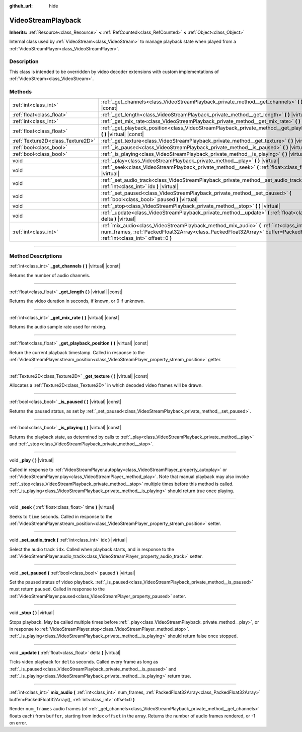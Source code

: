 :github_url: hide

.. DO NOT EDIT THIS FILE!!!
.. Generated automatically from Godot engine sources.
.. Generator: https://github.com/godotengine/godot/tree/master/doc/tools/make_rst.py.
.. XML source: https://github.com/godotengine/godot/tree/master/doc/classes/VideoStreamPlayback.xml.

.. _class_VideoStreamPlayback:

VideoStreamPlayback
===================

**Inherits:** :ref:`Resource<class_Resource>` **<** :ref:`RefCounted<class_RefCounted>` **<** :ref:`Object<class_Object>`

Internal class used by :ref:`VideoStream<class_VideoStream>` to manage playback state when played from a :ref:`VideoStreamPlayer<class_VideoStreamPlayer>`.

.. rst-class:: classref-introduction-group

Description
-----------

This class is intended to be overridden by video decoder extensions with custom implementations of :ref:`VideoStream<class_VideoStream>`.

.. rst-class:: classref-reftable-group

Methods
-------

.. table::
   :widths: auto

   +-----------------------------------+----------------------------------------------------------------------------------------------------------------------------------------------------------------------------------------------------------------------------+
   | :ref:`int<class_int>`             | :ref:`_get_channels<class_VideoStreamPlayback_private_method__get_channels>` **(** **)** |virtual| |const|                                                                                                                 |
   +-----------------------------------+----------------------------------------------------------------------------------------------------------------------------------------------------------------------------------------------------------------------------+
   | :ref:`float<class_float>`         | :ref:`_get_length<class_VideoStreamPlayback_private_method__get_length>` **(** **)** |virtual| |const|                                                                                                                     |
   +-----------------------------------+----------------------------------------------------------------------------------------------------------------------------------------------------------------------------------------------------------------------------+
   | :ref:`int<class_int>`             | :ref:`_get_mix_rate<class_VideoStreamPlayback_private_method__get_mix_rate>` **(** **)** |virtual| |const|                                                                                                                 |
   +-----------------------------------+----------------------------------------------------------------------------------------------------------------------------------------------------------------------------------------------------------------------------+
   | :ref:`float<class_float>`         | :ref:`_get_playback_position<class_VideoStreamPlayback_private_method__get_playback_position>` **(** **)** |virtual| |const|                                                                                               |
   +-----------------------------------+----------------------------------------------------------------------------------------------------------------------------------------------------------------------------------------------------------------------------+
   | :ref:`Texture2D<class_Texture2D>` | :ref:`_get_texture<class_VideoStreamPlayback_private_method__get_texture>` **(** **)** |virtual| |const|                                                                                                                   |
   +-----------------------------------+----------------------------------------------------------------------------------------------------------------------------------------------------------------------------------------------------------------------------+
   | :ref:`bool<class_bool>`           | :ref:`_is_paused<class_VideoStreamPlayback_private_method__is_paused>` **(** **)** |virtual| |const|                                                                                                                       |
   +-----------------------------------+----------------------------------------------------------------------------------------------------------------------------------------------------------------------------------------------------------------------------+
   | :ref:`bool<class_bool>`           | :ref:`_is_playing<class_VideoStreamPlayback_private_method__is_playing>` **(** **)** |virtual| |const|                                                                                                                     |
   +-----------------------------------+----------------------------------------------------------------------------------------------------------------------------------------------------------------------------------------------------------------------------+
   | void                              | :ref:`_play<class_VideoStreamPlayback_private_method__play>` **(** **)** |virtual|                                                                                                                                         |
   +-----------------------------------+----------------------------------------------------------------------------------------------------------------------------------------------------------------------------------------------------------------------------+
   | void                              | :ref:`_seek<class_VideoStreamPlayback_private_method__seek>` **(** :ref:`float<class_float>` time **)** |virtual|                                                                                                          |
   +-----------------------------------+----------------------------------------------------------------------------------------------------------------------------------------------------------------------------------------------------------------------------+
   | void                              | :ref:`_set_audio_track<class_VideoStreamPlayback_private_method__set_audio_track>` **(** :ref:`int<class_int>` idx **)** |virtual|                                                                                         |
   +-----------------------------------+----------------------------------------------------------------------------------------------------------------------------------------------------------------------------------------------------------------------------+
   | void                              | :ref:`_set_paused<class_VideoStreamPlayback_private_method__set_paused>` **(** :ref:`bool<class_bool>` paused **)** |virtual|                                                                                              |
   +-----------------------------------+----------------------------------------------------------------------------------------------------------------------------------------------------------------------------------------------------------------------------+
   | void                              | :ref:`_stop<class_VideoStreamPlayback_private_method__stop>` **(** **)** |virtual|                                                                                                                                         |
   +-----------------------------------+----------------------------------------------------------------------------------------------------------------------------------------------------------------------------------------------------------------------------+
   | void                              | :ref:`_update<class_VideoStreamPlayback_private_method__update>` **(** :ref:`float<class_float>` delta **)** |virtual|                                                                                                     |
   +-----------------------------------+----------------------------------------------------------------------------------------------------------------------------------------------------------------------------------------------------------------------------+
   | :ref:`int<class_int>`             | :ref:`mix_audio<class_VideoStreamPlayback_method_mix_audio>` **(** :ref:`int<class_int>` num_frames, :ref:`PackedFloat32Array<class_PackedFloat32Array>` buffer=PackedFloat32Array(), :ref:`int<class_int>` offset=0 **)** |
   +-----------------------------------+----------------------------------------------------------------------------------------------------------------------------------------------------------------------------------------------------------------------------+

.. rst-class:: classref-section-separator

----

.. rst-class:: classref-descriptions-group

Method Descriptions
-------------------

.. _class_VideoStreamPlayback_private_method__get_channels:

.. rst-class:: classref-method

:ref:`int<class_int>` **_get_channels** **(** **)** |virtual| |const|

Returns the number of audio channels.

.. rst-class:: classref-item-separator

----

.. _class_VideoStreamPlayback_private_method__get_length:

.. rst-class:: classref-method

:ref:`float<class_float>` **_get_length** **(** **)** |virtual| |const|

Returns the video duration in seconds, if known, or 0 if unknown.

.. rst-class:: classref-item-separator

----

.. _class_VideoStreamPlayback_private_method__get_mix_rate:

.. rst-class:: classref-method

:ref:`int<class_int>` **_get_mix_rate** **(** **)** |virtual| |const|

Returns the audio sample rate used for mixing.

.. rst-class:: classref-item-separator

----

.. _class_VideoStreamPlayback_private_method__get_playback_position:

.. rst-class:: classref-method

:ref:`float<class_float>` **_get_playback_position** **(** **)** |virtual| |const|

Return the current playback timestamp. Called in response to the :ref:`VideoStreamPlayer.stream_position<class_VideoStreamPlayer_property_stream_position>` getter.

.. rst-class:: classref-item-separator

----

.. _class_VideoStreamPlayback_private_method__get_texture:

.. rst-class:: classref-method

:ref:`Texture2D<class_Texture2D>` **_get_texture** **(** **)** |virtual| |const|

Allocates a :ref:`Texture2D<class_Texture2D>` in which decoded video frames will be drawn.

.. rst-class:: classref-item-separator

----

.. _class_VideoStreamPlayback_private_method__is_paused:

.. rst-class:: classref-method

:ref:`bool<class_bool>` **_is_paused** **(** **)** |virtual| |const|

Returns the paused status, as set by :ref:`_set_paused<class_VideoStreamPlayback_private_method__set_paused>`.

.. rst-class:: classref-item-separator

----

.. _class_VideoStreamPlayback_private_method__is_playing:

.. rst-class:: classref-method

:ref:`bool<class_bool>` **_is_playing** **(** **)** |virtual| |const|

Returns the playback state, as determined by calls to :ref:`_play<class_VideoStreamPlayback_private_method__play>` and :ref:`_stop<class_VideoStreamPlayback_private_method__stop>`.

.. rst-class:: classref-item-separator

----

.. _class_VideoStreamPlayback_private_method__play:

.. rst-class:: classref-method

void **_play** **(** **)** |virtual|

Called in response to :ref:`VideoStreamPlayer.autoplay<class_VideoStreamPlayer_property_autoplay>` or :ref:`VideoStreamPlayer.play<class_VideoStreamPlayer_method_play>`. Note that manual playback may also invoke :ref:`_stop<class_VideoStreamPlayback_private_method__stop>` multiple times before this method is called. :ref:`_is_playing<class_VideoStreamPlayback_private_method__is_playing>` should return true once playing.

.. rst-class:: classref-item-separator

----

.. _class_VideoStreamPlayback_private_method__seek:

.. rst-class:: classref-method

void **_seek** **(** :ref:`float<class_float>` time **)** |virtual|

Seeks to ``time`` seconds. Called in response to the :ref:`VideoStreamPlayer.stream_position<class_VideoStreamPlayer_property_stream_position>` setter.

.. rst-class:: classref-item-separator

----

.. _class_VideoStreamPlayback_private_method__set_audio_track:

.. rst-class:: classref-method

void **_set_audio_track** **(** :ref:`int<class_int>` idx **)** |virtual|

Select the audio track ``idx``. Called when playback starts, and in response to the :ref:`VideoStreamPlayer.audio_track<class_VideoStreamPlayer_property_audio_track>` setter.

.. rst-class:: classref-item-separator

----

.. _class_VideoStreamPlayback_private_method__set_paused:

.. rst-class:: classref-method

void **_set_paused** **(** :ref:`bool<class_bool>` paused **)** |virtual|

Set the paused status of video playback. :ref:`_is_paused<class_VideoStreamPlayback_private_method__is_paused>` must return ``paused``. Called in response to the :ref:`VideoStreamPlayer.paused<class_VideoStreamPlayer_property_paused>` setter.

.. rst-class:: classref-item-separator

----

.. _class_VideoStreamPlayback_private_method__stop:

.. rst-class:: classref-method

void **_stop** **(** **)** |virtual|

Stops playback. May be called multiple times before :ref:`_play<class_VideoStreamPlayback_private_method__play>`, or in response to :ref:`VideoStreamPlayer.stop<class_VideoStreamPlayer_method_stop>`. :ref:`_is_playing<class_VideoStreamPlayback_private_method__is_playing>` should return false once stopped.

.. rst-class:: classref-item-separator

----

.. _class_VideoStreamPlayback_private_method__update:

.. rst-class:: classref-method

void **_update** **(** :ref:`float<class_float>` delta **)** |virtual|

Ticks video playback for ``delta`` seconds. Called every frame as long as :ref:`_is_paused<class_VideoStreamPlayback_private_method__is_paused>` and :ref:`_is_playing<class_VideoStreamPlayback_private_method__is_playing>` return true.

.. rst-class:: classref-item-separator

----

.. _class_VideoStreamPlayback_method_mix_audio:

.. rst-class:: classref-method

:ref:`int<class_int>` **mix_audio** **(** :ref:`int<class_int>` num_frames, :ref:`PackedFloat32Array<class_PackedFloat32Array>` buffer=PackedFloat32Array(), :ref:`int<class_int>` offset=0 **)**

Render ``num_frames`` audio frames (of :ref:`_get_channels<class_VideoStreamPlayback_private_method__get_channels>` floats each) from ``buffer``, starting from index ``offset`` in the array. Returns the number of audio frames rendered, or -1 on error.

.. |virtual| replace:: :abbr:`virtual (This method should typically be overridden by the user to have any effect.)`
.. |const| replace:: :abbr:`const (This method has no side effects. It doesn't modify any of the instance's member variables.)`
.. |vararg| replace:: :abbr:`vararg (This method accepts any number of arguments after the ones described here.)`
.. |constructor| replace:: :abbr:`constructor (This method is used to construct a type.)`
.. |static| replace:: :abbr:`static (This method doesn't need an instance to be called, so it can be called directly using the class name.)`
.. |operator| replace:: :abbr:`operator (This method describes a valid operator to use with this type as left-hand operand.)`
.. |bitfield| replace:: :abbr:`BitField (This value is an integer composed as a bitmask of the following flags.)`
